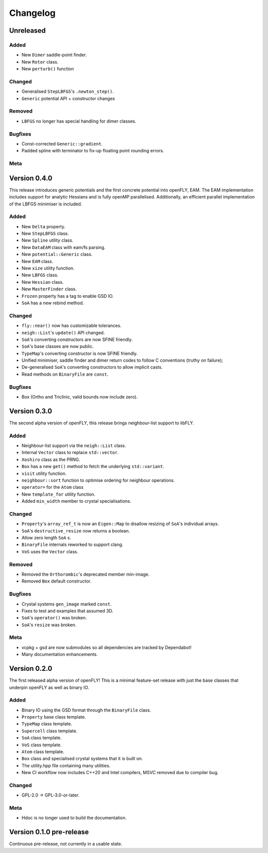 Changelog
============================

.. Unreleased
.. -------------------------------
.. Added
.. ~~~~~
.. Changed
.. ~~~~~~~
.. Removed
.. ~~~~~~~
.. Bugfixes
.. ~~~~~~~~
.. Meta 
.. ~~~~

.. Version is specified in vcpkg.json, index.rst and version.hpp

Unreleased
-------------------------------
Added
~~~~~

- New ``Dimer`` saddle-point finder.
- New ``Rotor`` class.
- New ``perturb()`` function

Changed
~~~~~~~

- Generalised ``StepLBFGS``'s ``.newton_step()``.
- ``Generic`` potential API + constructor changes

Removed
~~~~~~~

- ``LBFGS`` no longer has special handling for dimer classes. 

Bugfixes
~~~~~~~~

- Const-corrected ``Generic::gradient``.
- Padded spline with terminator to fix-up floating point rounding errors.

Meta 
~~~~


Version 0.4.0
--------------

This release introduces generic potentials and the first concrete potential into openFLY, EAM. The EAM implementation includes support for analytic Hessians and is fully openMP parallelised. Additionally, an efficient parallel implementation of the LBFGS minimiser is included.


Added
~~~~~

- New ``Delta`` property.
- New ``StepLBFGS`` class.
- New ``Spline`` utility class.
- New ``DataEAM`` class with eam/fs parsing.
- New ``potential::Generic`` class.
- New ``EAM`` class.
- New ``xize`` utility function.
- New ``LBFGS`` class.
- New ``Hessian`` class.
- New ``MasterFinder`` class.
- ``Frozen`` property has a tag to enable GSD IO.
- ``SoA`` has a new rebind method. 


Changed
~~~~~~~

- ``fly::near()`` now has customizable tolerances.
- ``neigh::List``'s ``update()`` API changed.
- ``SoA``'s converting constructors are now SFINE friendly.
- ``SoA``'s base classes are now public.
- ``TypeMap``'s converting constructor is now SFINE friendly.
- Unified minimiser, saddle finder and dimer return codes to follow C conventions (truthy on failure);
- De-generalised ``SoA``'s converting constructors to allow implicit casts.
- Read methods on ``BinaryFile`` are ``const``.

Bugfixes
~~~~~~~~

- Box (Ortho and Triclinic, valid bounds now include zero).


Version 0.3.0
------------------------

The second alpha version of openFLY, this release brings neighbour-list support to libFLY.

Added
~~~~~~~~~

- Neighbour-list support via the ``neigh::List`` class.
- Internal ``Vector`` class to replace ``std::vector``.
- ``Xoshiro`` class as the PRNG.
- ``Box`` has a new ``get()`` method to fetch the underlying ``std::variant``.
- ``visit`` utility function.
- ``neighbour::sort`` function to optimise ordering for neighbour operations.
- ``operator=`` for the ``Atom`` class
- New ``template_for`` utility function.
- Added ``min_width`` member to crystal specialisations.

Changed
~~~~~~~~~~

- ``Property``'s ``array_ref_t`` is now an ``Eigen::Map`` to disallow resizing of ``SoA``'s individual arrays.
- ``SoA``'s ``destructive_resize`` now returns a boolean.
- Allow zero length ``SoA`` s.
- ``BinaryFile`` internals reworked to support clang.
- ``VoS`` uses the ``Vector`` class.

Removed
~~~~~~~~~

- Removed the ``Orthorombic``'s deprecated member min-image. 
- Removed ``Box`` default constructor.

Bugfixes
~~~~~~~~~~~~~~

- Crystal systems ``gen_image`` marked ``const``.
- Fixes to test and examples that assumed 3D. 
- ``SoA``'s ``operator()`` was broken.
- ``SoA``'s ``resize`` was broken.

Meta 
~~~~~~~~~~~~~~~~~~~~~~~~~

- vcpkg + gsd are now submodules so all dependencies are tracked by Dependabot!
- Many documentation enhancements.

Version 0.2.0
--------------------------------

The first released alpha version of openFLY! This is a minimal feature-set release with just the base classes that underpin openFLY as well as binary IO.

Added
~~~~~~~~~

- Binary IO using the GSD format through the ``BinaryFile`` class.

- ``Property`` base class template.
- ``TypeMap`` class template.
- ``Supercell`` class template.
- ``SoA`` class template.
- ``VoS`` class template.
- ``Atom`` class template.
- ``Box`` class and specialised crystal systems that it is built on.

- The utility.hpp file containing many utilities.

- New CI workflow now includes C++20 and Intel compilers, MSVC removed due to compiler bug.

Changed
~~~~~~~~~~

- GPL-2.0 -> GPL-3.0-or-later.

Meta 
~~~~~~~~~~~~~~~~~~~~~~~~~

- Hdoc is no longer used to build the documentation.

Version 0.1.0 pre-release
---------------------------

Continuous pre-release, not currently in a usable state.